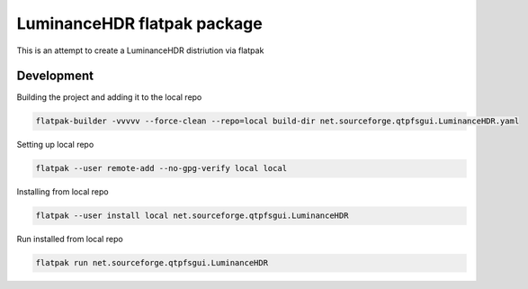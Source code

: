 ============================
LuminanceHDR flatpak package
============================

This is an attempt to create a LuminanceHDR distriution via flatpak


Development
===========
Building the project and adding it to the local repo

.. code::

   flatpak-builder -vvvvv --force-clean --repo=local build-dir net.sourceforge.qtpfsgui.LuminanceHDR.yaml


Setting up local repo

.. code::

   flatpak --user remote-add --no-gpg-verify local local

Installing from local repo

.. code::

   flatpak --user install local net.sourceforge.qtpfsgui.LuminanceHDR

Run installed from local repo

.. code::

    flatpak run net.sourceforge.qtpfsgui.LuminanceHDR

